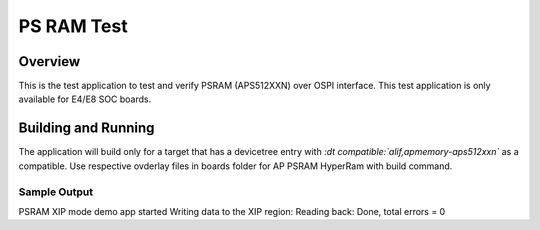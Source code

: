 
.. _psram-test:

PS RAM Test
###############

Overview
********

This is the test application to test and verify PSRAM (APS512XXN) over OSPI interface.
This test application is only available for E4/E8 SOC boards.


Building and Running
********************

The application will build only for a target that has a devicetree entry with
*:dt compatible:`alif,apmemory-aps512xxn`* as a compatible.
Use respective ovderlay files in boards folder for AP PSRAM HyperRam with build command.

Sample Output
=============

.. code-block:: console


PSRAM XIP mode demo app started
Writing data to the XIP region:
Reading back:
Done, total errors = 0
